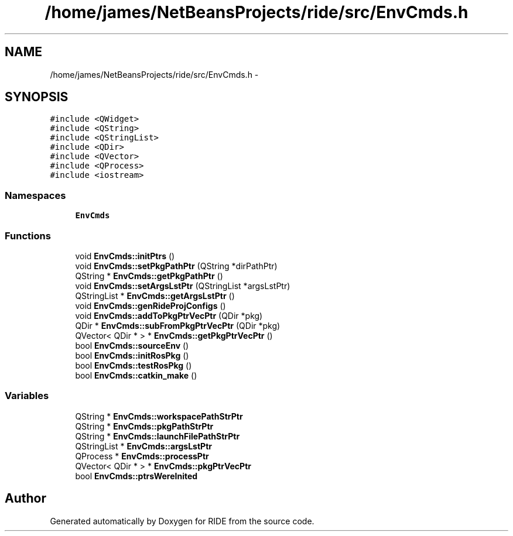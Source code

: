 .TH "/home/james/NetBeansProjects/ride/src/EnvCmds.h" 3 "Sat Jun 6 2015" "Version 0.0.1" "RIDE" \" -*- nroff -*-
.ad l
.nh
.SH NAME
/home/james/NetBeansProjects/ride/src/EnvCmds.h \- 
.SH SYNOPSIS
.br
.PP
\fC#include <QWidget>\fP
.br
\fC#include <QString>\fP
.br
\fC#include <QStringList>\fP
.br
\fC#include <QDir>\fP
.br
\fC#include <QVector>\fP
.br
\fC#include <QProcess>\fP
.br
\fC#include <iostream>\fP
.br

.SS "Namespaces"

.in +1c
.ti -1c
.RI "\fBEnvCmds\fP"
.br
.in -1c
.SS "Functions"

.in +1c
.ti -1c
.RI "void \fBEnvCmds::initPtrs\fP ()"
.br
.ti -1c
.RI "void \fBEnvCmds::setPkgPathPtr\fP (QString *dirPathPtr)"
.br
.ti -1c
.RI "QString * \fBEnvCmds::getPkgPathPtr\fP ()"
.br
.ti -1c
.RI "void \fBEnvCmds::setArgsLstPtr\fP (QStringList *argsLstPtr)"
.br
.ti -1c
.RI "QStringList * \fBEnvCmds::getArgsLstPtr\fP ()"
.br
.ti -1c
.RI "void \fBEnvCmds::genRideProjConfigs\fP ()"
.br
.ti -1c
.RI "void \fBEnvCmds::addToPkgPtrVecPtr\fP (QDir *pkg)"
.br
.ti -1c
.RI "QDir * \fBEnvCmds::subFromPkgPtrVecPtr\fP (QDir *pkg)"
.br
.ti -1c
.RI "QVector< QDir * > * \fBEnvCmds::getPkgPtrVecPtr\fP ()"
.br
.ti -1c
.RI "bool \fBEnvCmds::sourceEnv\fP ()"
.br
.ti -1c
.RI "bool \fBEnvCmds::initRosPkg\fP ()"
.br
.ti -1c
.RI "bool \fBEnvCmds::testRosPkg\fP ()"
.br
.ti -1c
.RI "bool \fBEnvCmds::catkin_make\fP ()"
.br
.in -1c
.SS "Variables"

.in +1c
.ti -1c
.RI "QString * \fBEnvCmds::workspacePathStrPtr\fP"
.br
.ti -1c
.RI "QString * \fBEnvCmds::pkgPathStrPtr\fP"
.br
.ti -1c
.RI "QString * \fBEnvCmds::launchFilePathStrPtr\fP"
.br
.ti -1c
.RI "QStringList * \fBEnvCmds::argsLstPtr\fP"
.br
.ti -1c
.RI "QProcess * \fBEnvCmds::processPtr\fP"
.br
.ti -1c
.RI "QVector< QDir * > * \fBEnvCmds::pkgPtrVecPtr\fP"
.br
.ti -1c
.RI "bool \fBEnvCmds::ptrsWereInited\fP"
.br
.in -1c
.SH "Author"
.PP 
Generated automatically by Doxygen for RIDE from the source code\&.
